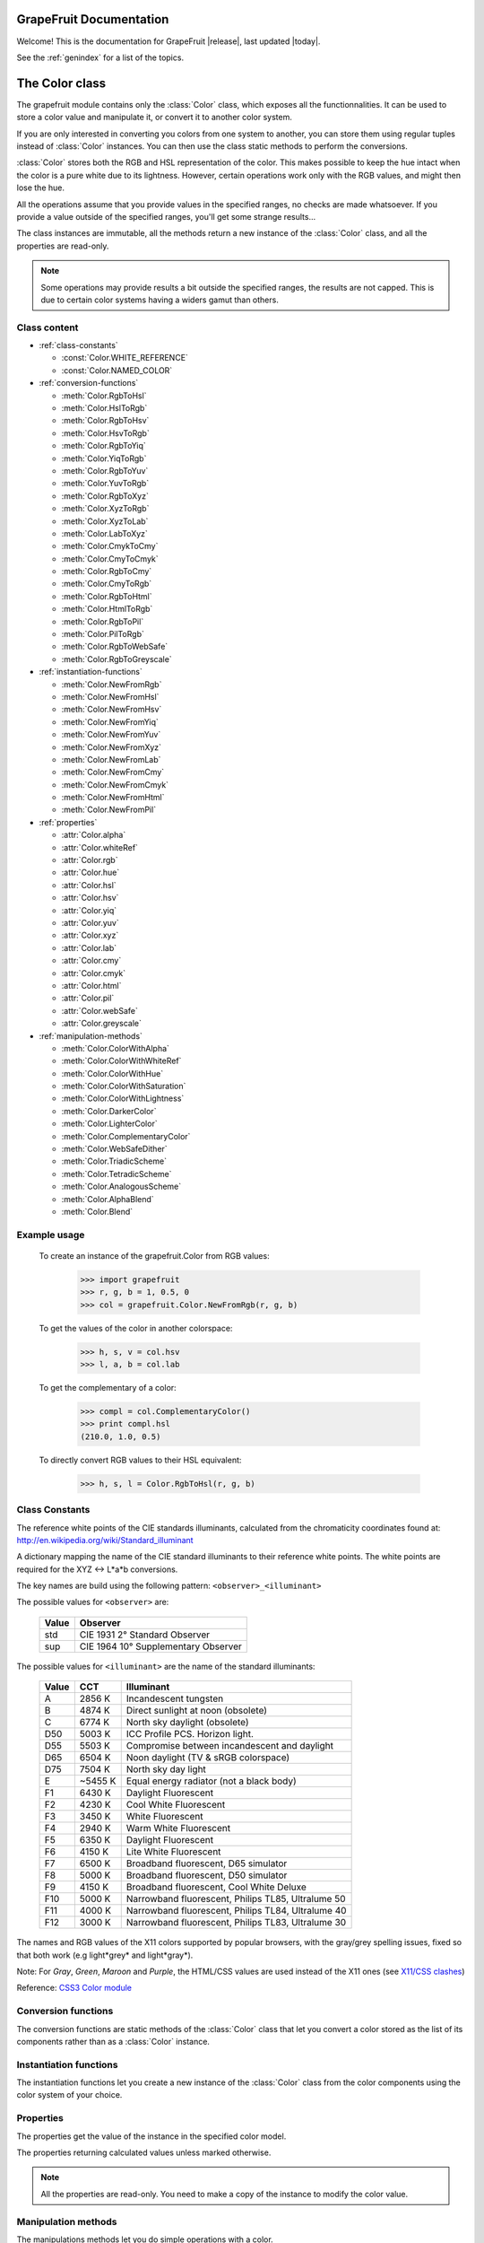 .. _grapefruit-index:

========================
GrapeFruit Documentation
========================

Welcome! This is the documentation for GrapeFruit |release|, 
last updated |today|.

See the :ref:`genindex` for a list of the topics.


.. module:: grapefruit
.. moduleauthor:: Xavier Basty <xbasty@gmail.com>

==========================
The Color class
==========================

.. class:: Color

The grapefruit module contains only the :class:`Color` class, which exposes all
the functionnalities. It can be used to store a color value and manipulate it,
or convert it to another color system.

If you are only interested in converting you colors from one system to another,
you can store them using regular tuples instead of :class:`Color` instances.
You can then use the class static methods to perform the conversions.

:class:`Color` stores both the RGB and HSL representation of the color.
This makes possible to keep the hue intact when the color is a pure white
due to its lightness.
However, certain operations work only with the RGB values, and might then
lose the hue.

All the operations assume that you provide values in the specified ranges,
no checks are made whatsoever. If you provide a value outside of the
specified ranges, you'll get some strange results...

The class instances are immutable, all the methods return a new instance
of the :class:`Color` class, and all the properties are read-only.

.. note::

   Some operations may provide results a bit outside the specified ranges,
   the results are not capped.
   This is due to certain color systems having a widers gamut than others.


Class content
---------------

- :ref:`class-constants`

  - :const:`Color.WHITE_REFERENCE`
  - :const:`Color.NAMED_COLOR`

- :ref:`conversion-functions`

  - :meth:`Color.RgbToHsl`
  - :meth:`Color.HslToRgb`
  - :meth:`Color.RgbToHsv`
  - :meth:`Color.HsvToRgb`
  - :meth:`Color.RgbToYiq`
  - :meth:`Color.YiqToRgb`
  - :meth:`Color.RgbToYuv`
  - :meth:`Color.YuvToRgb`
  - :meth:`Color.RgbToXyz`
  - :meth:`Color.XyzToRgb`
  - :meth:`Color.XyzToLab`
  - :meth:`Color.LabToXyz`
  - :meth:`Color.CmykToCmy`
  - :meth:`Color.CmyToCmyk`
  - :meth:`Color.RgbToCmy`
  - :meth:`Color.CmyToRgb`
  - :meth:`Color.RgbToHtml`
  - :meth:`Color.HtmlToRgb`
  - :meth:`Color.RgbToPil`
  - :meth:`Color.PilToRgb`
  - :meth:`Color.RgbToWebSafe`
  - :meth:`Color.RgbToGreyscale`

- :ref:`instantiation-functions`

  - :meth:`Color.NewFromRgb`
  - :meth:`Color.NewFromHsl`
  - :meth:`Color.NewFromHsv`
  - :meth:`Color.NewFromYiq`
  - :meth:`Color.NewFromYuv`
  - :meth:`Color.NewFromXyz`
  - :meth:`Color.NewFromLab`
  - :meth:`Color.NewFromCmy`
  - :meth:`Color.NewFromCmyk`
  - :meth:`Color.NewFromHtml`
  - :meth:`Color.NewFromPil`

- :ref:`properties`

  - :attr:`Color.alpha`
  - :attr:`Color.whiteRef`
  - :attr:`Color.rgb`
  - :attr:`Color.hue`
  - :attr:`Color.hsl`
  - :attr:`Color.hsv`
  - :attr:`Color.yiq`
  - :attr:`Color.yuv`
  - :attr:`Color.xyz`
  - :attr:`Color.lab`
  - :attr:`Color.cmy`
  - :attr:`Color.cmyk`
  - :attr:`Color.html`
  - :attr:`Color.pil`
  - :attr:`Color.webSafe`
  - :attr:`Color.greyscale`

- :ref:`manipulation-methods`

  - :meth:`Color.ColorWithAlpha`
  - :meth:`Color.ColorWithWhiteRef`
  - :meth:`Color.ColorWithHue`
  - :meth:`Color.ColorWithSaturation`
  - :meth:`Color.ColorWithLightness`
  - :meth:`Color.DarkerColor`
  - :meth:`Color.LighterColor`
  - :meth:`Color.ComplementaryColor`
  - :meth:`Color.WebSafeDither`
  - :meth:`Color.TriadicScheme`
  - :meth:`Color.TetradicScheme`
  - :meth:`Color.AnalogousScheme`
  - :meth:`Color.AlphaBlend`
  - :meth:`Color.Blend`


Example usage
---------------

  To create an instance of the grapefruit.Color from RGB values:
  
    >>> import grapefruit
    >>> r, g, b = 1, 0.5, 0
    >>> col = grapefruit.Color.NewFromRgb(r, g, b)
  
  To get the values of the color in another colorspace:
  
    >>> h, s, v = col.hsv
    >>> l, a, b = col.lab
  
  To get the complementary of a color:
  
    >>> compl = col.ComplementaryColor()
    >>> print compl.hsl
    (210.0, 1.0, 0.5)
  
  To directly convert RGB values to their HSL equivalent:
  
    >>> h, s, l = Color.RgbToHsl(r, g, b)



.. _class-constants:

Class Constants
-----------------

.. data:: Color.WHITE_REFERENCE

The reference white points of the CIE standards illuminants, calculated from
the chromaticity coordinates found at:
http://en.wikipedia.org/wiki/Standard_illuminant

A dictionary mapping the name of the CIE standard illuminants to their reference
white points. The white points are required for the XYZ <-> L*a*b conversions.

The key names are build using the following pattern: ``<observer>_<illuminant>``

The possible values for ``<observer>`` are:

  ======  ===================================
  Value   Observer
  ======  ===================================
  std     CIE 1931 2° Standard Observer
  sup     CIE 1964 10° Supplementary Observer
  ======  ===================================

The possible values for ``<illuminant>`` are the name of the standard illuminants:

  ======  ========  ==================================================
  Value   CCT       Illuminant
  ======  ========  ==================================================
  A       2856 K    Incandescent tungsten
  B       4874 K    Direct sunlight at noon (obsolete)
  C       6774 K    North sky daylight (obsolete)
  D50     5003 K    ICC Profile PCS. Horizon light.
  D55     5503 K    Compromise between incandescent and daylight
  D65     6504 K    Noon daylight (TV & sRGB colorspace)
  D75     7504 K    North sky day light
  E       ~5455 K   Equal energy radiator (not a black body)
  F1      6430 K    Daylight Fluorescent
  F2      4230 K    Cool White Fluorescent
  F3      3450 K    White Fluorescent
  F4      2940 K    Warm White Fluorescent
  F5      6350 K    Daylight Fluorescent
  F6      4150 K    Lite White Fluorescent
  F7      6500 K    Broadband fluorescent, D65 simulator
  F8      5000 K    Broadband fluorescent, D50 simulator
  F9      4150 K    Broadband fluorescent, Cool White Deluxe
  F10     5000 K    Narrowband fluorescent, Philips TL85, Ultralume 50
  F11     4000 K    Narrowband fluorescent, Philips TL84, Ultralume 40
  F12     3000 K    Narrowband fluorescent, Philips TL83, Ultralume 30
  ======  ========  ==================================================

.. data:: Color.NAMED_COLOR

The names and RGB values of the X11 colors supported by popular browsers, with
the gray/grey spelling issues, fixed so that both work (e.g light*grey* and
light*gray*).

Note: For *Gray*, *Green*, *Maroon* and *Purple*, the HTML/CSS values are used
instead of the X11 ones
(see `X11/CSS clashes <http://en.wikipedia.org/wiki/X11_color_names#Color_names_that_clash_between_X11_and_HTML.2FCSS>`_)

Reference: `CSS3 Color module <http://www.w3.org/TR/css3-iccprof#x11-color>`_


.. _conversion-functions:

Conversion functions
--------------------

The conversion functions are static methods of the :class:`Color` class that
let you convert a color stored as the list of its components rather than
as a :class:`Color` instance.

.. automethod:: Color.RgbToHsl

.. automethod:: Color.HslToRgb

.. automethod:: Color.RgbToHsv

.. automethod:: Color.HsvToRgb

.. automethod:: Color.RgbToYiq

.. automethod:: Color.YiqToRgb

.. automethod:: Color.RgbToYuv

.. automethod:: Color.YuvToRgb

.. automethod:: Color.RgbToXyz

.. automethod:: Color.XyzToRgb

.. automethod:: Color.XyzToLab

.. automethod:: Color.LabToXyz

.. automethod:: Color.CmykToCmy

.. automethod:: Color.CmyToCmyk

.. automethod:: Color.RgbToCmy

.. automethod:: Color.CmyToRgb

.. automethod:: Color.RgbToHtml

.. automethod:: Color.HtmlToRgb

.. automethod:: Color.RgbToPil

.. automethod:: Color.PilToRgb

.. automethod:: Color.RgbToWebSafe

.. automethod:: Color.RgbToGreyscale



.. _instantiation-functions:

Instantiation functions
-----------------------

The instantiation functions let you create a new instance of the :class:`Color`
class from the color components using the color system of your choice.

.. automethod:: Color.NewFromRgb

.. automethod:: Color.NewFromHsl

.. automethod:: Color.NewFromHsv

.. automethod:: Color.NewFromYiq

.. automethod:: Color.NewFromYuv

.. automethod:: Color.NewFromXyz

.. automethod:: Color.NewFromLab

.. automethod:: Color.NewFromCmy

.. automethod:: Color.NewFromCmyk

.. automethod:: Color.NewFromHtml

.. automethod:: Color.NewFromPil



.. _properties:

Properties
----------

The properties get the value of the instance in the specified color model.

The properties returning calculated values unless marked otherwise.

.. note::

   All the properties are read-only. You need to make a copy of the instance
   to modify the color value.

.. autoattribute:: Color.alpha

  *This value is not calculated,  the stored value is returned directly.*

.. autoattribute:: Color.whiteRef

  *This value is not calculated,  the stored value is returned directly.*

.. autoattribute:: Color.rgb

  *This value is not calculated,  the stored value is returned directly.*

.. autoattribute:: Color.hue

  *This value is not calculated,  the stored value is returned directly.*

.. autoattribute:: Color.hsl

  *This value is not calculated,  the stored value is returned directly.*

.. autoattribute:: Color.hsv

.. autoattribute:: Color.yiq

.. autoattribute:: Color.yuv

.. autoattribute:: Color.xyz

.. autoattribute:: Color.lab

.. autoattribute:: Color.cmy

.. autoattribute:: Color.cmyk

.. autoattribute:: Color.html

.. autoattribute:: Color.pil

.. autoattribute:: Color.webSafe

.. attribute:: Color.greyscale



.. _manipulation-methods:

Manipulation methods
--------------------

The manipulations methods let you do simple operations with a color.

.. note::

   The methods **do not** modify the current instance.
   They operations results are always return a new :class:`Color` instance, or
   as a tuple of instances.

.. automethod:: Color.ColorWithAlpha

.. automethod:: Color.ColorWithWhiteRef

.. automethod:: Color.ColorWithHue

.. automethod:: Color.ColorWithSaturation

.. automethod:: Color.ColorWithLightness

.. automethod:: Color.DarkerColor

.. automethod:: Color.LighterColor

.. automethod:: Color.ComplementaryColor

.. automethod:: Color.WebSafeDither

.. automethod:: Color.TriadicScheme

.. automethod:: Color.TetradicScheme

.. automethod:: Color.AnalogousScheme

.. automethod:: Color.AlphaBlend

.. automethod:: Color.Blend
